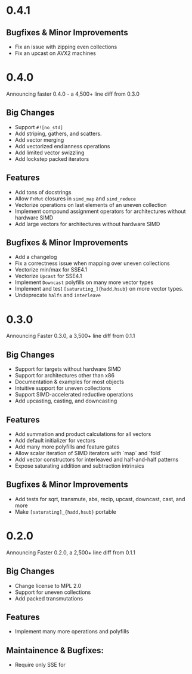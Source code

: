 * 0.4.1
** Bugfixes & Minor Improvements
- Fix an issue with zipping even collections
- Fix an upcast on AVX2 machines
* 0.4.0
Announcing faster 0.4.0 - a 4,500+ line diff from 0.3.0
** Big Changes
- Support ~#![no_std]~
- Add striping, gathers, and scatters.
- Add vector merging
- Add vectorized endianness operations
- Add limited vector swizzling
- Add lockstep packed iterators
** Features
- Add tons of docstrings
- Allow ~FnMut~ closures in ~simd_map~ and ~simd_reduce~
- Vectorize operations on last elements of an uneven collection
- Implement compound assignment operators for architectures without hardware SIMD
- Add large vectors for architectures without hardware SIMD
** Bugfixes & Minor Improvements
- Add a changelog
- Fix a correctness issue when mapping over uneven collections
- Vectorize min/max for SSE4.1
- Vectorize ~Upcast~ for SSE4.1
- Implement ~Downcast~ polyfills on many more vector types
- Implement and test ~[saturating_]{hadd,hsub}~ on more vector types.
- Undeprecate ~halfs~ and ~interleave~
* 0.3.0
Announcing Faster 0.3.0, a 3,500+ line diff from 0.1.1
** Big Changes
- Support for targets without hardware SIMD
- Support for architectures other than x86
- Documentation & examples for most objects
- Intuitive support for uneven collections
- Support SIMD-accelerated reductive operations
- Add upcasting, casting, and downcasting
** Features
- Add summation and product calculations for all vectors
- Add default initializer for vectors
- Add many more polyfills and feature gates
- Allow scalar iteration of SIMD iterators with `map` and `fold`
- Add vector constructors for interleaved and half-and-half patterns
- Expose saturating addition and subtraction intrinsics
** Bugfixes & Minor Improvements
- Add tests for sqrt, transmute, abs, recip, upcast, downcast, cast, and more
- Make ~[saturating]_{hadd,hsub}~ portable
* 0.2.0
Announcing Faster 0.2.0, a 2,500+ line diff from 0.1.1
** Big Changes
- Change license to MPL 2.0
- Support for uneven collections
- Add packed transmutations
** Features
- Implement many more operations and polyfills
** Maintainence & Bugfixes:
- Require only SSE for
